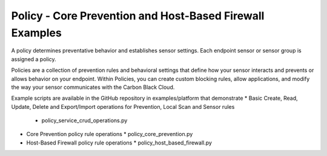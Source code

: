 Policy - Core Prevention and Host-Based Firewall Examples
=========================================================


A policy determines preventative behavior and establishes sensor settings. Each endpoint sensor or sensor group
is assigned a policy.

Policies are a collection of prevention rules and behavioral settings that define how your sensor interacts and
prevents or allows behavior on your endpoint. Within Policies, you can create custom blocking rules, allow
applications, and modify the way your sensor communicates with the Carbon Black Cloud.

Example scripts are available in the GitHub repository in examples/platform that demonstrate
* Basic Create, Read, Update, Delete and Export/Import operations for Prevention, Local Scan and Sensor rules
  * policy_service_crud_operations.py
* Core Prevention policy rule operations
  * policy_core_prevention.py
* Host-Based Firewall policy rule operations
  * policy_host_based_firewall.py
